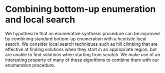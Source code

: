 * Combining bottom-up enumeration and local search

We hypothesize that an enumerative synthesis procedure can be improved by
combining standard bottom-up enumeration with a heuristic local search. We
consider local search techniques such as hill climbing that are effective at
finding solutions when they start in an appropriate region, but are unable to
find solutions when starting from scratch. We make use of an interesting
property of many of these algorithms to combine them with our enumeration
procedure.

